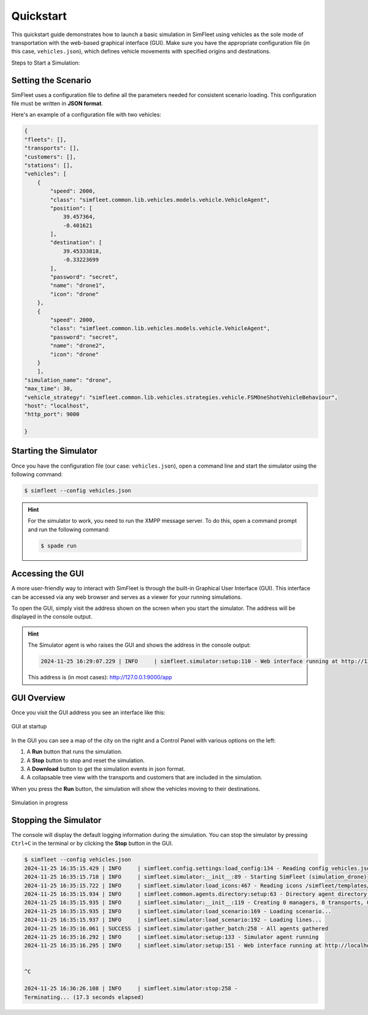 ============
Quickstart
============

This quickstart guide demonstrates how to launch a basic simulation in SimFleet using vehicles as the sole mode of transportation with
the web-based graphical interface (GUI). Make sure you have the appropriate configuration file (in this case, ``vehicles.json``), which defines vehicle movements with specified
origins and destinations.

Steps to Start a Simulation:

Setting the Scenario
====================

SimFleet uses a configuration file to define all the parameters needed for consistent scenario loading. This configuration file must be written in **JSON format**.

Here's an example of a configuration file with two vehicles:

.. code-block:: json

    {
    "fleets": [],
    "transports": [],
    "customers": [],
    "stations": [],
    "vehicles": [
        {
            "speed": 2000,
            "class": "simfleet.common.lib.vehicles.models.vehicle.VehicleAgent",
            "position": [
                39.457364,
                -0.401621
            ],
            "destination": [
                39.45333818,
                -0.33223699
            ],
            "password": "secret",
            "name": "drone1",
            "icon": "drone"
        },
        {
            "speed": 2000,
            "class": "simfleet.common.lib.vehicles.models.vehicle.VehicleAgent",
            "password": "secret",
            "name": "drone2",
            "icon": "drone"
        }
	],
    "simulation_name": "drone",
    "max_time": 30,
    "vehicle_strategy": "simfleet.common.lib.vehicles.strategies.vehicle.FSMOneShotVehicleBehaviour",
    "host": "localhost",
    "http_port": 9000

    }

Starting the Simulator
======================

Once you have the configuration file (our case: ``vehicles.json``), open a command line and start the simulator using the following command:

.. code-block:: console

    $ simfleet --config vehicles.json

.. hint:: For the simulator to work, you need to run the XMPP message server. To do this, open a command prompt and run the following command:

    .. code-block:: console

        $ spade run

Accessing the GUI
=================

A more user-friendly way to interact with SimFleet is through the built-in Graphical User Interface (GUI). This interface can be accessed via any web browser and serves as a viewer for your running simulations.

To open the GUI, simply visit the address shown on the screen when you start the simulator. The address will be displayed in the console output.

.. hint::
    The Simulator agent is who raises the GUI and shows the address in the console output:

    .. code-block:: console

        2024-11-25 16:29:07.229 | INFO     | simfleet.simulator:setup:110 - Web interface running at http://127.0.0.1:9000/app

    This address is (in most cases): `http://127.0.0.1:9000/app <http://127.0.0.1:9000/app>`_

GUI Overview
============

Once you visit the GUI address you see an interface like this:

.. figure:: images/quickstart/gui_1.png
    :align: center
    :alt: GUI at startup

    GUI at startup

In the GUI you can see a map of the city on the right and a Control Panel with various options on the left:

#. A **Run** button that runs the simulation.

#. A **Stop** button to stop and reset the simulation.

#. A **Download** button to get the simulation events in json format.

#. A collapsable tree view with the transports and customers that are included in the simulation.

When you press the **Run** button, the simulation will show the vehicles moving to their destinations.

.. figure:: images/quickstart/gui_2.png
    :align: center
    :alt: Simulation in progress

    Simulation in progress

Stopping the Simulator
======================

The console will display the default logging information during the simulation. You can stop the simulator by pressing ``Ctrl+C``
in the terminal or by clicking the **Stop** button in the GUI.

.. code-block:: console

    $ simfleet --config vehicles.json
    2024-11-25 16:35:15.429 | INFO     | simfleet.config.settings:load_config:134 - Reading config vehicles.json
    2024-11-25 16:35:15.710 | INFO     | simfleet.simulator:__init__:89 - Starting SimFleet (simulation_drone)
    2024-11-25 16:35:15.722 | INFO     | simfleet.simulator:load_icons:467 - Reading icons /simfleet/templates/data/img_drones.json
    2024-11-25 16:35:15.934 | INFO     | simfleet.common.agents.directory:setup:63 - Directory agent directory running
    2024-11-25 16:35:15.935 | INFO     | simfleet.simulator:__init__:119 - Creating 0 managers, 0 transports, 0 customers, 0 stations and 2 vehicles.
    2024-11-25 16:35:15.935 | INFO     | simfleet.simulator:load_scenario:169 - Loading scenario...
    2024-11-25 16:35:15.937 | INFO     | simfleet.simulator:load_scenario:192 - Loading lines...
    2024-11-25 16:35:16.061 | SUCCESS  | simfleet.simulator:gather_batch:258 - All agents gathered
    2024-11-25 16:35:16.292 | INFO     | simfleet.simulator:setup:133 - Simulator agent running
    2024-11-25 16:35:16.295 | INFO     | simfleet.simulator:setup:151 - Web interface running at http://localhost:9000/app


    ^C

    2024-11-25 16:36:26.108 | INFO     | simfleet.simulator:stop:258 -
    Terminating... (17.3 seconds elapsed)
